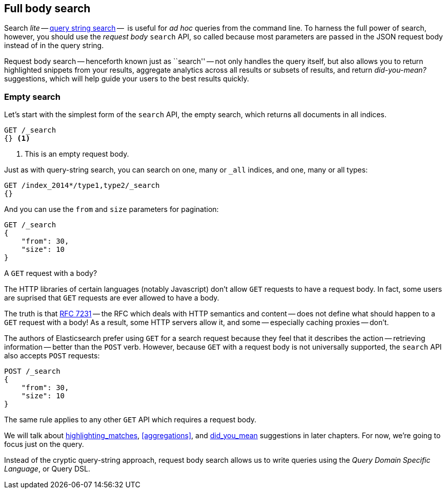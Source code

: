 [[full-body-search]]
== Full body search

Search _lite_ -- <<search-lite,query string search>> --  is useful for _ad
hoc_ queries from the command line. To harness the full power of search,
however, you should use the _request body_ `search` API, so called because
most parameters are passed in the JSON request body instead of in the query
string.

Request body search -- henceforth known just as ``search'' -- not only handles
the query itself, but also allows you to return highlighted snippets from your
results, aggregate analytics across all results or subsets of results, and
return _did-you-mean?_ suggestions, which will help guide your users to the
best results quickly.

=== Empty search

Let's start with the simplest form of the `search` API, the empty search,
which returns all documents in all indices.

[source,js]
--------------------------------------------------
GET /_search
{} <1>
--------------------------------------------------
// SENSE: 054_Query_DSL/60_Empty_query.json
<1> This is an empty request body.

Just as with query-string search, you can search on one, many or `_all`
indices, and one, many or all types:

[source,js]
--------------------------------------------------
GET /index_2014*/type1,type2/_search
{}
--------------------------------------------------

And you can use the `from` and `size` parameters for pagination:

[source,js]
--------------------------------------------------
GET /_search
{
    "from": 30,
    "size": 10
}
--------------------------------------------------


.A `GET` request with a body?
*************************************************

The HTTP libraries of certain languages (notably Javascript) don't allow `GET`
requests to have a request body.  In fact, some users are suprised that `GET`
requests are ever allowed to have a body.

The truth is that http://tools.ietf.org/html/rfc7231#page-24[RFC 7231] -- the
RFC which deals with HTTP semantics and content -- does not define what should
happen to a `GET` request with a body!  As a result, some HTTP servers allow
it, and some -- especially caching proxies -- don't.

The authors of Elasticsearch prefer using `GET` for a search request because
they feel that it describes the action -- retrieving information -- better
than the `POST` verb.  However, because `GET` with a request body is not
universally supported, the `search` API also accepts `POST` requests:

[source,js]
--------------------------------------------------
POST /_search
{
    "from": 30,
    "size": 10
}
--------------------------------------------------

The same rule applies to any other `GET` API which requires a request body.

*************************************************

We will talk about <<TODO,highlighting_matches>>, <<aggregations>>, and
<<TODO,did_you_mean>> suggestions in later chapters. For now, we're going to
focus just on the query.

Instead of the cryptic query-string approach, request body search allows us
to write queries using the _Query Domain Specific Language_, or Query DSL.

